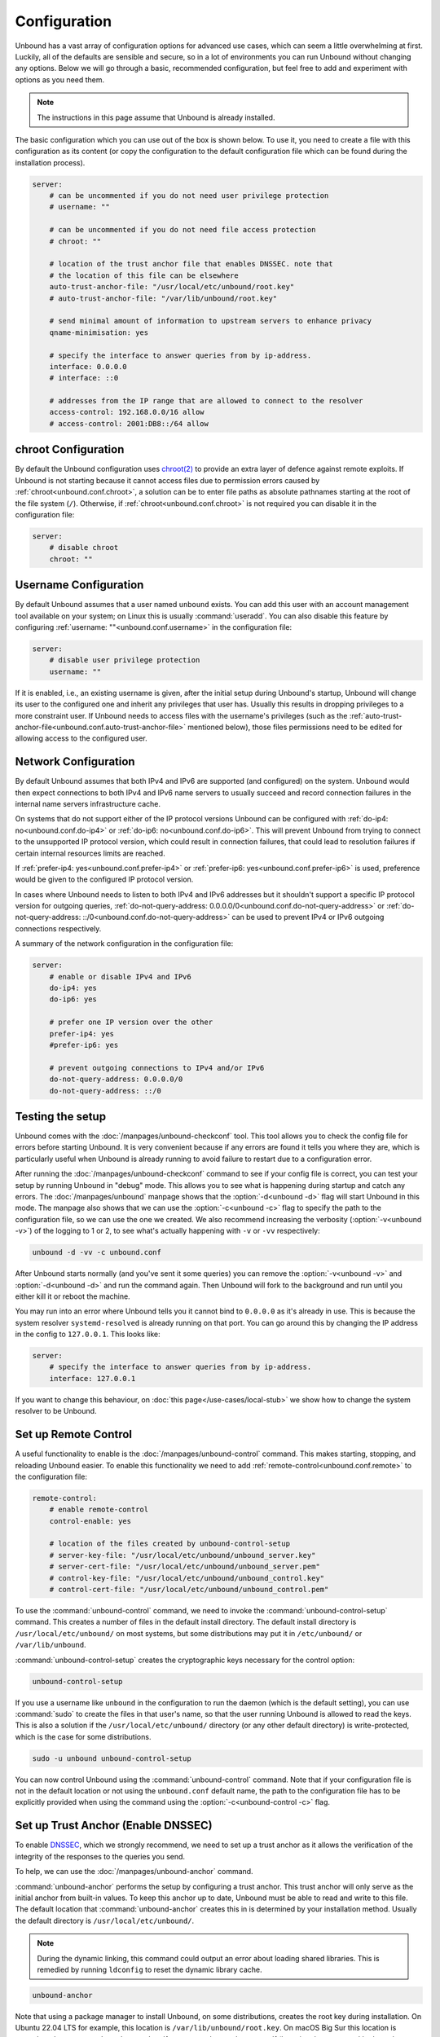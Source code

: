 Configuration
=============

Unbound has a vast array of configuration options for advanced use cases, which
can seem a little overwhelming at first. Luckily, all of the defaults are
sensible and secure, so in a lot of environments you can run Unbound without
changing any options.
Below we will go through a basic, recommended configuration, but feel free to
add and experiment with options as you need them.

.. Note:: The instructions in this page assume that Unbound is already installed.

The basic configuration which you can use out of the box is shown below.
To use it, you need to create a file with this configuration as its content (or
copy the configuration to the default configuration file which can be found
during the installation process).

.. code-block:: bash

    server:
        # can be uncommented if you do not need user privilege protection
        # username: ""

        # can be uncommented if you do not need file access protection
        # chroot: ""

        # location of the trust anchor file that enables DNSSEC. note that
        # the location of this file can be elsewhere
        auto-trust-anchor-file: "/usr/local/etc/unbound/root.key"
        # auto-trust-anchor-file: "/var/lib/unbound/root.key"

        # send minimal amount of information to upstream servers to enhance privacy
        qname-minimisation: yes

        # specify the interface to answer queries from by ip-address.
        interface: 0.0.0.0
        # interface: ::0

        # addresses from the IP range that are allowed to connect to the resolver
        access-control: 192.168.0.0/16 allow
        # access-control: 2001:DB8::/64 allow


chroot Configuration
--------------------

By default the Unbound configuration uses
`chroot(2) <https://wiki.archlinux.org/title/chroot>`_
to provide an extra layer of defence against remote exploits.
If Unbound is not starting because it cannot access files due to permission
errors caused by :ref:`chroot<unbound.conf.chroot>`,
a solution can be to enter file paths as
absolute pathnames starting at the root of the file system (``/``).
Otherwise, if :ref:`chroot<unbound.conf.chroot>` is not required you can
disable it in the configuration file:

.. code-block:: text

    server:
        # disable chroot
        chroot: ""


Username Configuration
----------------------

By default Unbound assumes that a user named ``unbound`` exists.
You can add this user with an account management tool available on your system;
on Linux this is usually :command:`useradd`.
You can also disable this feature by configuring
:ref:`username: ""<unbound.conf.username>` in the configuration file:

.. code-block:: text

    server:
        # disable user privilege protection
        username: ""

If it is enabled, i.e., an existing username is given, after the initial setup
during Unbound's startup, Unbound will change its user to the configured one
and inherit any privileges that user has.
Usually this results in dropping privileges to a more constraint user.
If Unbound needs to access files with the username's privileges (such as the
:ref:`auto-trust-anchor-file<unbound.conf.auto-trust-anchor-file>` mentioned
below), those files permissions need to be edited for allowing access to the
configured user.

Network Configuration
---------------------

By default Unbound assumes that both IPv4 and IPv6 are supported
(and configured) on the system.
Unbound would then expect connections to both IPv4 and IPv6 name servers to
usually succeed and record connection failures in the internal name servers
infrastructure cache.

On systems that do not support either of the IP protocol versions Unbound can
be configured with
:ref:`do-ip4: no<unbound.conf.do-ip4>` or
:ref:`do-ip6: no<unbound.conf.do-ip6>`.
This will prevent Unbound from trying to connect to the unsupported IP protocol
version, which could result in connection failures, that could lead to
resolution failures if certain internal resources limits are reached.

If
:ref:`prefer-ip4: yes<unbound.conf.prefer-ip4>` or
:ref:`prefer-ip6: yes<unbound.conf.prefer-ip6>` is used, preference would be
given to the configured IP protocol version.

In cases where Unbound needs to listen to both IPv4 and IPv6 addresses but it
shouldn't support a specific IP protocol version for outgoing queries,
:ref:`do-not-query-address: 0.0.0.0/0<unbound.conf.do-not-query-address>` or
:ref:`do-not-query-address: ::/0<unbound.conf.do-not-query-address>` can be
used to prevent IPv4 or IPv6 outgoing connections respectively.

A summary of the network configuration in the configuration file:

.. code-block:: text

    server:
        # enable or disable IPv4 and IPv6
        do-ip4: yes
        do-ip6: yes

        # prefer one IP version over the other
        prefer-ip4: yes
        #prefer-ip6: yes

        # prevent outgoing connections to IPv4 and/or IPv6
        do-not-query-address: 0.0.0.0/0
        do-not-query-address: ::/0


Testing the setup
-----------------

Unbound comes with the :doc:`/manpages/unbound-checkconf` tool.
This tool allows you to check the config file for errors before starting
Unbound.
It is very convenient because if any errors are found it tells you
where they are, which is particularly useful when Unbound is already
running to avoid failure to restart due to a configuration error.

After running the :doc:`/manpages/unbound-checkconf` command to see if your config
file is correct, you can test your setup by running Unbound in "debug" mode.
This allows you to see what is happening during startup and catch any errors.
The :doc:`/manpages/unbound` manpage shows that the :option:`-d<unbound -d>`
flag will start Unbound in this mode.
The manpage also shows that we can use the :option:`-c<unbound -c>` flag to
specify the path to the configuration file, so we can use the one we created.
We also recommend increasing the verbosity (:option:`-v<unbound -v>`) of the
logging to 1 or 2, to see what's actually happening with ``-v`` or ``-vv``
respectively:

.. code-block:: bash

    unbound -d -vv -c unbound.conf

After Unbound starts normally (and you've sent it some queries) you can remove
the :option:`-v<unbound -v>` and :option:`-d<unbound -d>` and run the command
again.
Then Unbound will fork to the background and run until you either kill it or
reboot the machine.

You may run into an error where Unbound tells you it cannot bind to
``0.0.0.0`` as it's already in use. This is because the system resolver 
``systemd-resolved`` is already running on that port. You can go around this by
changing the IP address in the config to ``127.0.0.1``. This looks like:

.. code-block:: bash

    server:
        # specify the interface to answer queries from by ip-address.
        interface: 127.0.0.1

If you want to change this behaviour, on :doc:`this page</use-cases/local-stub>`
we show how to change the system resolver to be Unbound.

Set up Remote Control
---------------------

A useful functionality to enable is the :doc:`/manpages/unbound-control`
command. This makes starting, stopping, and reloading Unbound
easier.
To enable this functionality we need to add
:ref:`remote-control<unbound.conf.remote>` to the configuration file:

.. code-block:: text

    remote-control:
        # enable remote-control
        control-enable: yes

        # location of the files created by unbound-control-setup
        # server-key-file: "/usr/local/etc/unbound/unbound_server.key"
        # server-cert-file: "/usr/local/etc/unbound/unbound_server.pem"
        # control-key-file: "/usr/local/etc/unbound/unbound_control.key"
        # control-cert-file: "/usr/local/etc/unbound/unbound_control.pem"

To use the :command:`unbound-control` command, we need to invoke the
:command:`unbound-control-setup` command. This creates a number of files in the
default install directory. The default install directory is
``/usr/local/etc/unbound/`` on most systems, but some distributions may put it
in ``/etc/unbound/`` or ``/var/lib/unbound``.

:command:`unbound-control-setup` creates the cryptographic keys necessary for the control option:

.. code-block:: bash

    unbound-control-setup

If you use a username like ``unbound`` in the configuration to run the daemon
(which is the default setting), you can use :command:`sudo` to create the files
in that user's name, so that the user running Unbound is allowed to read the
keys.
This is also a solution if the ``/usr/local/etc/unbound/`` directory (or any
other default directory) is write-protected, which is the case for some
distributions.

.. code-block:: bash

    sudo -u unbound unbound-control-setup

You can now control Unbound using the :command:`unbound-control` command. Note
that if your configuration file is not in the default location or not using the
``unbound.conf`` default name, the path to the configuration file has to be
explicitly provided when using the command using the
:option:`-c<unbound-control -c>` flag.


Set up Trust Anchor (Enable DNSSEC)
-----------------------------------

To enable `DNSSEC <https://www.sidn.nl/en/modern-internet-standards/dnssec>`_,
which we strongly recommend, we need to set up a trust anchor as it allows the
verification of the integrity of the responses to the queries you send.

To help, we can use the :doc:`/manpages/unbound-anchor` command.

:command:`unbound-anchor` performs the setup by configuring a trust anchor. This
trust anchor will only serve as the initial anchor from built-in values. To keep
this anchor up to date, Unbound must be able to read and write to this file. The
default location that :command:`unbound-anchor` creates this in is determined by
your installation method.
Usually the default directory is ``/usr/local/etc/unbound/``.

.. note::

    During the dynamic linking, this command could output an error about
    loading shared libraries. This is remedied by running ``ldconfig`` to reset
    the dynamic library cache.

.. code-block:: bash

    unbound-anchor

Note that using a package manager to install Unbound, on some distributions,
creates the root key during installation. On Ubuntu 22.04 LTS for example,
this location is ``/var/lib/unbound/root.key``. On macOS Big Sur this location
is ``/opt/homebrew/etc/unbound/root.key`` If you create the root key yourself
(by using the :command:`unbound-anchor` command), then the path to the anchor
file in the configuration file should be changed to the correct location. To
find out the default location you can use the :command:`unbound-anchor` command
again with the ``-vvv`` option enabled. To enable DNSSEC, we add
:ref:`auto-trust-anchor-file<unbound.conf.auto-trust-anchor-file>` under the
``server`` clause in the configuration file:

.. code-block:: text

    server:
        # enable DNSSEC
        auto-trust-anchor-file: "/var/lib/unbound/root.key"

Note that on some systems the ``/usr/local/etc/unbound/`` directory might be
write-protected.

If the :command:`unbound-anchor` command fails due to insufficient
permissions, run the command as the correct user, here we use the user
``unbound`` as this is the default user.

.. code-block:: bash

    sudo -u unbound unbound-anchor

.. @TODO Write ACL's -> access-control
